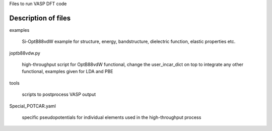 Files to run  VASP DFT code 


Description of files
====================

examples

    Si-OptB88vdW example for structure, energy, bandstructure, dielectric function, elastic properties etc.


joptb88vdw.py

    high-throughput script for OptB88vdW functional, change the user_incar_dict on top to integrate any other functional, examples given for LDA and PBE


tools

    scripts to postprocess VASP output


Special_POTCAR.yaml

    specific pseudopotentials for individual elements used in the high-throughput process
